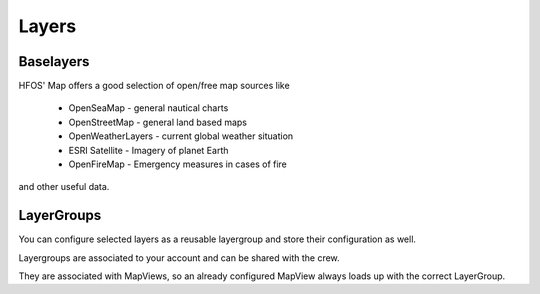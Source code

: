 Layers
======

Baselayers
----------

HFOS' Map offers a good selection of open/free map sources like

  * OpenSeaMap - general nautical charts
  * OpenStreetMap - general land based maps
  * OpenWeatherLayers - current global weather situation
  * ESRI Satellite - Imagery of planet Earth
  * OpenFireMap - Emergency measures in cases of fire

and other useful data.


LayerGroups
-----------

You can configure selected layers as a reusable layergroup and store
their configuration as well.

Layergroups are associated to your account and can be shared with the crew.

They are associated with MapViews, so an already configured MapView always loads up with the
correct LayerGroup.